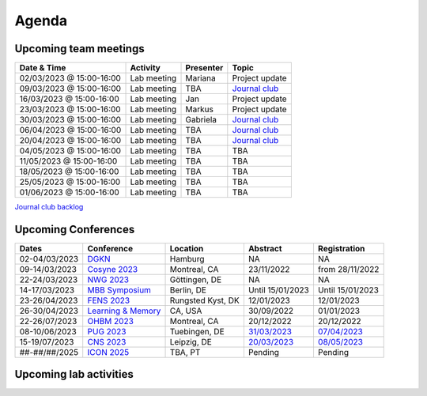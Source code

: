 Agenda
=====

.. _team-meetings:

Upcoming team meetings
------------

.. list-table::
  :widths: auto
  :header-rows: 1

  * - Date & Time
    - Activity
    - Presenter
    - Topic
  * - 02/03/2023 @ 15:00-16:00
    - Lab meeting
    - Mariana
    - Project update
  * - 09/03/2023 @ 15:00-16:00
    - Lab meeting
    - TBA
    - `Journal club <https://www.nature.com/articles/s41583-022-00606-4>`_
  * - 16/03/2023 @ 15:00-16:00
    - Lab meeting
    - Jan
    - Project update
  * - 23/03/2023 @ 15:00-16:00
    - Lab meeting
    - Markus
    - Project update
  * - 30/03/2023 @ 15:00-16:00
    - Lab meeting
    - Gabriela
    - `Journal club <https://www.sciencedirect.com/science/article/pii/S0896627322010327>`_
  * - 06/04/2023 @ 15:00-16:00
    - Lab meeting
    - TBA
    - `Journal club <https://www.nature.com/articles/s41467-020-20722-y>`_
  * - 20/04/2023 @ 15:00-16:00
    - Lab meeting
    - TBA
    - `Journal club <https://www.biorxiv.org/content/10.1101/2023.02.08.527772v1>`_
  * - 04/05/2023 @ 15:00-16:00
    - Lab meeting
    - TBA
    - TBA
  * - 11/05/2023 @ 15:00-16:00
    - Lab meeting
    - TBA
    - TBA
  * - 18/05/2023 @ 15:00-16:00
    - Lab meeting
    - TBA
    - TBA
  * - 25/05/2023 @ 15:00-16:00
    - Lab meeting
    - TBA
    - TBA
  * - 01/06/2023 @ 15:00-16:00
    - Lab meeting
    - TBA
    - TBA

`Journal club backlog <https://docs.google.com/document/d/1bJqVSzknrPOcIwVknGQa5QZWWZV_vq9BLMu3w0eH9Jg/edit#>`_

.. _conferences:

Upcoming Conferences
------------

.. list-table::
  :widths: auto
  :header-rows: 1

  * - Dates
    - Conference
    - Location
    - Abstract
    - Registration
  * - 02-04/03/2023
    - `DGKN <https://www.kongress-dgkn.de/>`_
    - Hamburg
    - NA
    - NA
  * - 09-14/03/2023
    - `Cosyne 2023 <https://www.cosyne.org/>`_
    - Montreal, CA
    - 23/11/2022
    - from 28/11/2022
  * - 22-24/03/2023
    - `NWG 2023 <https://www.nwg-goettingen.de/2023/>`_
    - Göttingen, DE
    - NA
    - NA
  * - 14-17/03/2023
    - `MBB Symposium <https://www.cbs.mpg.de/en/mbb-symposium>`_
    - Berlin, DE
    - Until 15/01/2023
    - Until 15/01/2023
  * - 23-26/04/2023
    - `FENS 2023 <https://www.fens.org/meetings/the-brain-conferences>`_
    - Rungsted Kyst, DK
    - 12/01/2023
    - 12/01/2023
  * - 26-30/04/2023
    - `Learning & Memory <https://learnmem2023.org/>`_
    - CA, USA
    - 30/09/2022
    - 01/01/2023
  * - 22-26/07/2023
    - `OHBM 2023 <https://www.humanbrainmapping.org>`_
    - Montreal, CA
    - 20/12/2022
    - 20/12/2022
  * - 08-10/06/2023
    - `PUG 2023 <https://pug2023.de/home/en/>`_
    - Tuebingen, DE
    - `31/03/2023 <https://pug2023.de/home/en/einreichung/>`_
    - `07/04/2023 <https://pug2023.de/home/en/registrierung/>`_
  * - 15-19/07/2023
    - `CNS 2023 <https://ocns.memberclicks.net/cns-2023-quick>`_
    - Leipzig, DE
    - `20/03/2023 <https://ocns.memberclicks.net/cns-2023-abstract-submission>`_
    - `08/05/2023 <https://ocns.memberclicks.net/cns-2023-registration#!/>`_
  * - ##-##/##/2025
    - `ICON 2025 <https://twitter.com/ICON2020FIN/status/1528327737148166144>`_
    - TBA, PT
    - Pending
    - Pending


.. _lab-activities:

Upcoming lab activities
------------

.. list-table::
  :widths: auto
  :header-rows: 1

  * - Date & Time
    - Activity
    - Location
